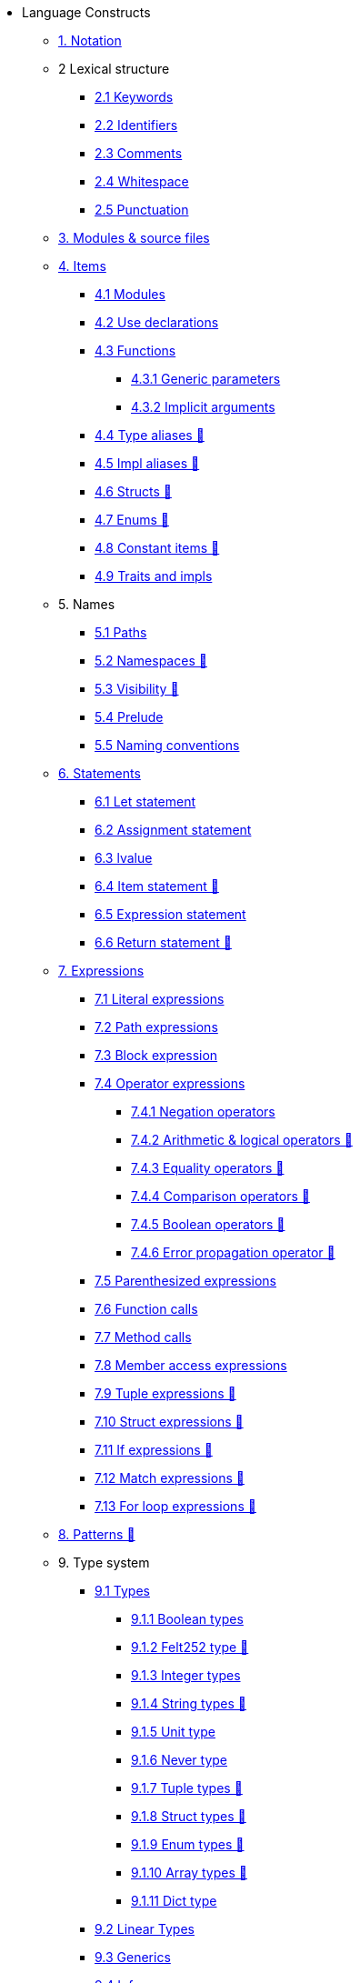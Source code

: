 // Language constructs
* Language Constructs
** xref:notation.adoc[1. Notation]
** 2 Lexical structure
*** xref:keywords.adoc[2.1 Keywords]
*** xref:identifiers.adoc[2.2 Identifiers]
*** xref:comments.adoc[2.3 Comments]
*** xref:whitespace.adoc[2.4 Whitespace]
*** xref:punctuation.adoc[2.5 Punctuation]

** xref:modules-and-source-files.adoc[3. Modules & source files]

** xref:items.adoc[4. Items]
*** xref:module.adoc[4.1 Modules]
*** xref:use.adoc[4.2 Use declarations]
*** xref:functions.adoc[4.3 Functions]
**** xref:functions.adoc#_generic_parameters [4.3.1 Generic parameters]
**** xref:functions.adoc#_specifying_arguments [4.3.2 Implicit arguments]
*** xref:type-aliases.adoc[4.4 Type aliases 🚧]
*** xref:impl-aliases.adoc[4.5 Impl aliases 🚧]
*** xref:structs.adoc[4.6 Structs 🚧]
*** xref:enums.adoc[4.7 Enums 🚧]
*** xref:constant-items.adoc[4.8 Constant items 🚧]
*** xref:traits.adoc[4.9 Traits and impls]

** 5. Names
*** xref:path.adoc[5.1 Paths]
*** xref:namespaces.adoc[5.2 Namespaces 🚧]
*** xref:visibility.adoc[5.3 Visibility 🚧]
*** xref:prelude.adoc[5.4 Prelude]
*** xref:naming-conventions.adoc[5.5 Naming conventions]

** xref:statements.adoc[6. Statements]
*** xref:let-statement.adoc[6.1 Let statement]
*** xref:assignment-statement.adoc[6.2 Assignment statement]
*** xref:lvalue.adoc[6.3 lvalue]
*** xref:item-statement.adoc[6.4 Item statement 🚧]
*** xref:expression-statement.adoc[6.5 Expression statement]
*** xref:return-expressions.adoc[6.6 Return statement 🚧]

** xref:expressions.adoc[7. Expressions]
*** xref:literal-expressions.adoc[7.1 Literal expressions]
*** xref:path-expressions.adoc[7.2 Path expressions]
*** xref:block-expression.adoc[7.3 Block expression]
*** xref:operator-expressions.adoc[7.4 Operator expressions]
**** xref:negation-operators.adoc[7.4.1 Negation operators]
**** xref:arithmetic-and-logical-operators.adoc[7.4.2 Arithmetic & logical operators 🚧]
**** xref:equality-operators.adoc[7.4.3 Equality operators 🚧]
**** xref:comparison-operators.adoc[7.4.4 Comparison operators 🚧]
**** xref:boolean-operators.adoc[7.4.5 Boolean operators 🚧]
**** xref:error-propagation-operator.adoc[7.4.6 Error propagation operator 🚧]
*** xref:parentheses.adoc[7.5 Parenthesized expressions]
*** xref:function-calls.adoc[7.6 Function calls]
*** xref:method-calls.adoc[7.7 Method calls]
*** xref:member-access-expressions.adoc[7.8 Member access expressions]
*** xref:tuple-expressions.adoc[7.9 Tuple expressions 🚧]
*** xref:struct-expressions.adoc[7.10 Struct expressions 🚧]
*** xref:if-expressions.adoc[7.11 If expressions 🚧]
*** xref:match-expressions.adoc[7.12 Match expressions 🚧]
*** xref:for-loop-expressions.adoc[7.13 For loop expressions 🚧]

** xref:patterns.adoc[8. Patterns 🚧]

** 9. Type system
*** xref:types.adoc[9.1 Types]
**** xref:boolean-types.adoc[9.1.1 Boolean types]
**** xref:felt252-type.adoc[9.1.2 Felt252 type 🚧]
**** xref:integer-types.adoc[9.1.3 Integer types]
**** xref:string-types.adoc[9.1.4 String types 🚧]
**** xref:unit-type.adoc[9.1.5 Unit type]
**** xref:never-type.adoc[9.1.6 Never type]
**** xref:tuple-types.adoc[9.1.7 Tuple types 🚧]
**** xref:struct-types.adoc[9.1.8 Struct types 🚧]
**** xref:enum-types.adoc[9.1.9 Enum types 🚧]
**** xref:array-types.adoc[9.1.10 Array types 🚧]
**** xref:felt252dict-type.adoc[9.1.11 Dict type]
*** xref:linear-types.adoc[9.2 Linear Types]
*** xref:generics.adoc[9.3 Generics]
*** xref:inference.adoc[9.4 Inference]

** xref:panic.adoc[10. Panic]
